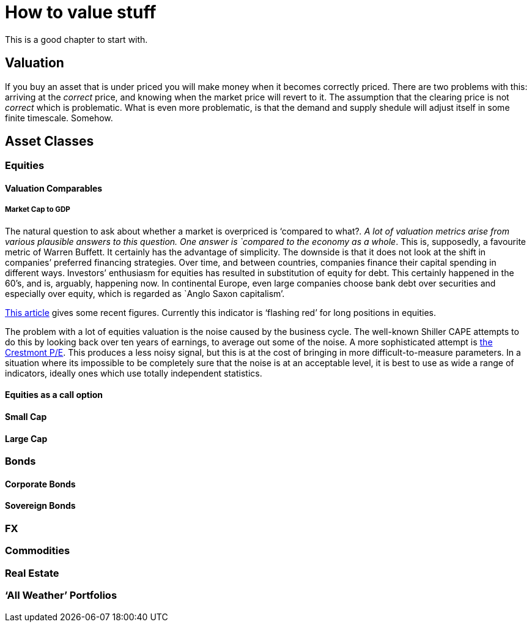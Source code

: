 [[how-to-value-stuff]]
How to value stuff
==================

This is a good chapter to start with.

[[valuation]]
Valuation
---------

If you buy an asset that is under priced you will make money when it
becomes correctly priced. There are two problems with this: arriving at
the _correct_ price, and knowing when the market price will revert to
it. The assumption that the clearing price is not _correct_ which is
problematic. What is even more problematic, is that the demand and
supply shedule will adjust itself in some finite timescale. Somehow.

[[asset-classes]]
Asset Classes
-------------

[[equities]]
Equities
~~~~~~~~

[[valuation-comparables]]
Valuation Comparables
^^^^^^^^^^^^^^^^^^^^^

[[market-cap-to-gdp]]
Market Cap to GDP
+++++++++++++++++

The natural question to ask about whether a market is overpriced is
`compared to what?'. A lot of valuation metrics arise from various
plausible answers to this question. One answer is `compared to the
economy as a whole'. This is, supposedly, a favourite metric of Warren
Buffett. It certainly has the advantage of simplicity. The downside is
that it does not look at the shift in companies’ preferred financing
strategies. Over time, and between countries, companies finance their
capital spending in different ways. Investors’ enthusiasm for equities
has resulted in substitution of equity for debt. This certainly happened
in the 60’s, and is, arguably, happening now. In continental Europe,
even large companies choose bank debt over securities and especially
over equity, which is regarded as `Anglo Saxon capitalism'.

http://www.advisorperspectives.com/dshort/updates/Market-Cap-to-GDP.php,[This
article] gives some recent figures. Currently this indicator is
`flashing red' for long positions in equities.

The problem with a lot of equities valuation is the noise caused by the business cycle. 
The well-known Shiller CAPE attempts to do this by looking back over ten years of earnings,
to average out some of the noise.
A more sophisticated attempt is http://www.advisorperspectives.com/dshort/guest/Easterling-So-Many-Choices-Part-1.php[the Crestmont P/E]. 
This produces a less noisy signal, but this is at the cost of bringing in more difficult-to-measure parameters.
In a situation where its impossible to be completely sure that the noise is at an acceptable level, it is best to use as wide a range of indicators, ideally ones which use totally independent statistics. 
// Ali, can you have a look a this?


[[equities-as-a-call-option]]
Equities as a call option
^^^^^^^^^^^^^^^^^^^^^^^^^

[[small-cap]]
Small Cap
^^^^^^^^^

[[large-cap]]
Large Cap
^^^^^^^^^

[mega cap?]

[[bonds]]
Bonds
~~~~~

[[corporate-bonds]]
Corporate Bonds
^^^^^^^^^^^^^^^

[[sovereign-bonds]]
Sovereign Bonds
^^^^^^^^^^^^^^^

[[fx]]
FX
~~

[[commodities]]
Commodities
~~~~~~~~~~~

[[real-estate]]
Real Estate
~~~~~~~~~~~

[[all-weather-portfolios]]
`All Weather' Portfolios
~~~~~~~~~~~~~~~~~~~~~~~~
